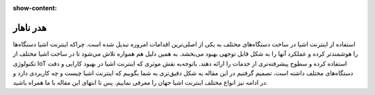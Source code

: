 :show-content:

============
هدر ناهار
============
استفاده از اینترنت اشیا در ساخت دستگاه‌های مختلف به یکی از اصلی‌ترین اقدامات امروزه تبدیل شده است. چراکه اینترنت اشیا دستگاه‌ها را هوشمندتر کرده و عملکرد آنها را به شکل قابل توجهی بهبود می‌بخشد. به همین دلیل هم همواره تلاش می‌شود تا در ساخت اشیا مختلف از تکنولوژی  IoT استفاده کرده و سطوح پیشرفته‌تری از خدمات را ارائه دهند. باتوجه‌به نقش موثری که اینترنت اشیا در بهبود کارایی و دقت دستگاه‌های مختلف داشته است، تصمیم گرفتیم در این مقاله به شکل دقیق‌تری به شما بگوییم که اینترنت اشیا چیست و چه کاربردی دارد و در ادامه نیز انواع مختلف اینترنت اشیا جهان را معرفی نماییم. پس تا انتهای این مقاله با ما همراه باشید.
